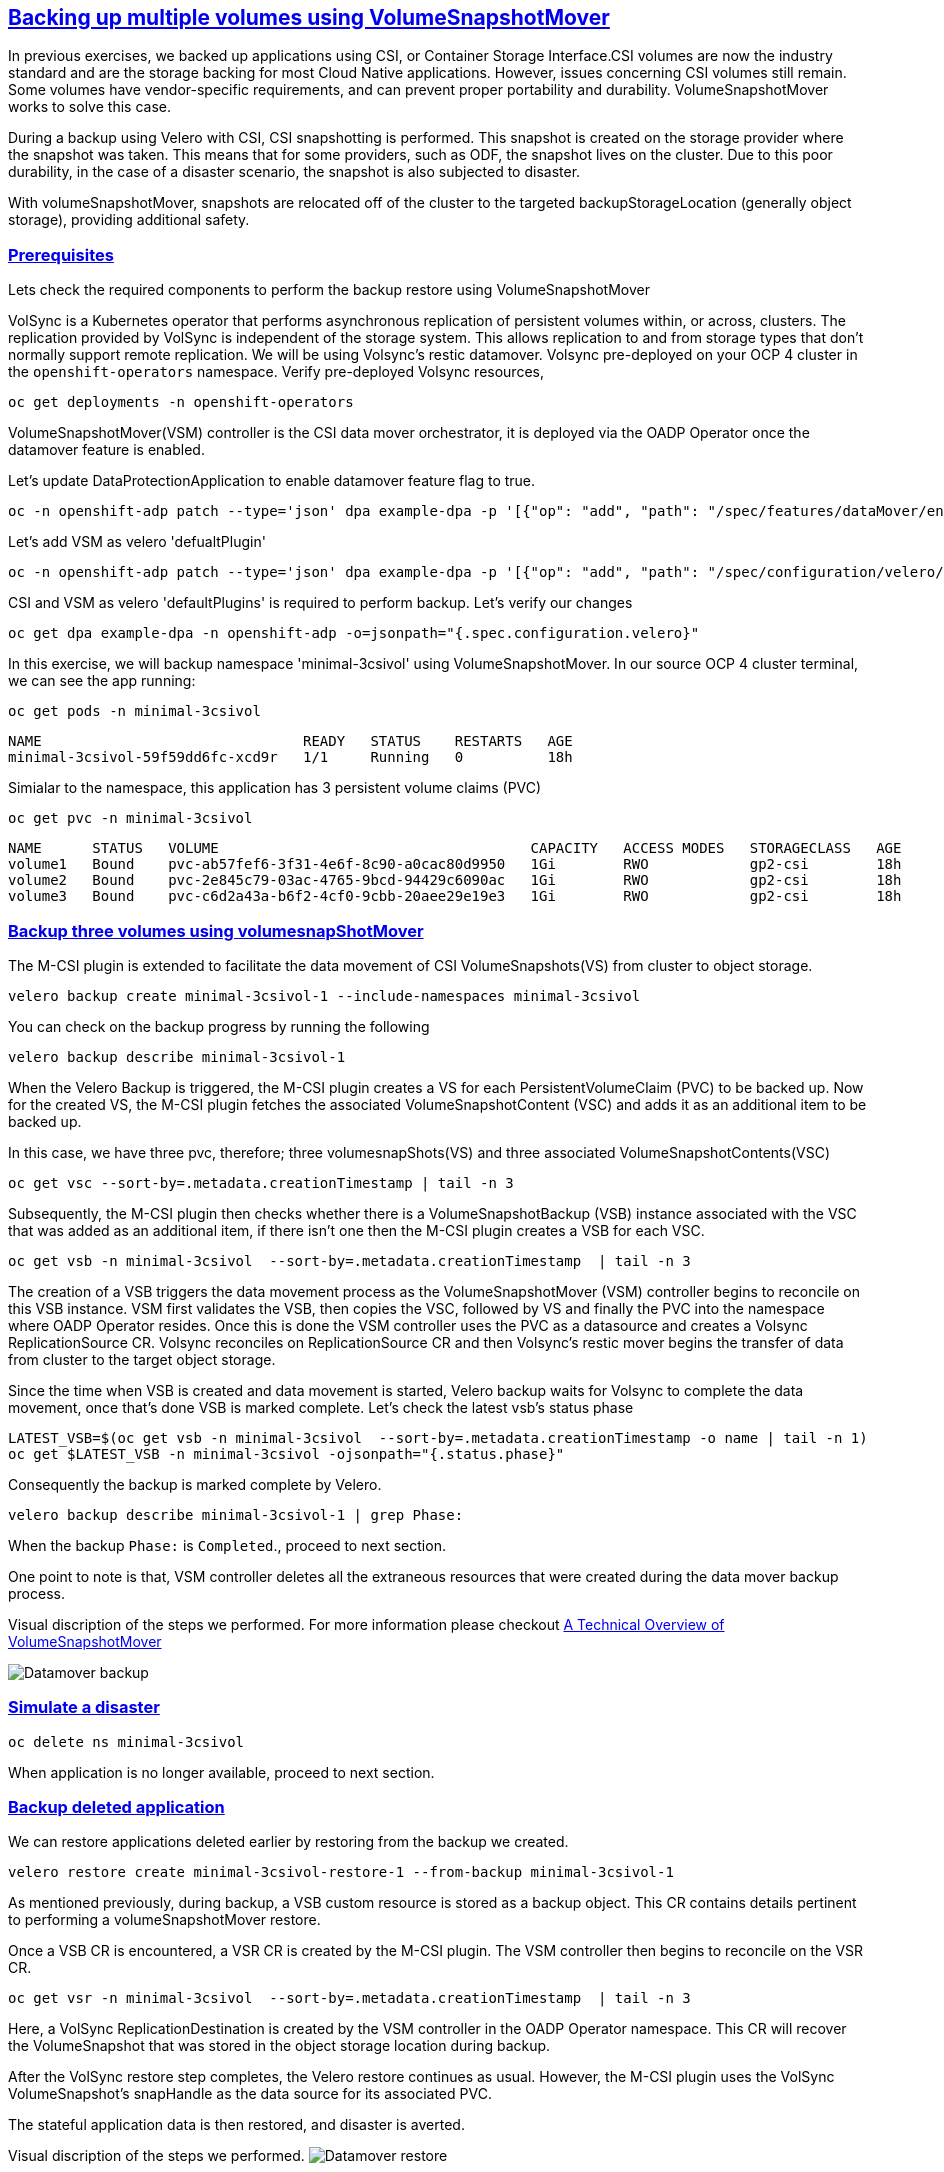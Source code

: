 :sectlinks:
:markup-in-source: verbatim,attributes,quotes
:OCP4_PASSWORD: %ocp4_password%
:CLUSTER_ADMIN_USER: %cluster_admin_user%
:CLUSTER_ADMIN_PASSWORD: %cluster_admin_password%
:APPS_URL: %apps_url%
:API_URL: %api_url%

== Backing up multiple volumes using VolumeSnapshotMover

In previous exercises, we backed up applications using CSI, or Container Storage Interface.CSI volumes are now the industry standard and are the storage backing for most Cloud Native applications. However, issues concerning CSI volumes still remain. Some volumes have vendor-specific requirements, and can prevent proper portability and durability. VolumeSnapshotMover works to solve this case. 

During a backup using Velero with CSI, CSI snapshotting is performed. This snapshot is created on the storage provider where the snapshot was taken. This means that for some providers, such as ODF, the snapshot lives on the cluster. Due to this poor durability, in the case of a disaster scenario, the snapshot is also subjected to disaster.

With volumeSnapshotMover, snapshots are relocated off of the cluster to the targeted backupStorageLocation (generally object storage), providing additional safety.

=== Prerequisites
Lets check the required components to perform the backup restore using VolumeSnapshotMover

VolSync is a Kubernetes operator that performs asynchronous replication of persistent volumes within, or across, clusters. The replication provided by VolSync is independent of the storage system. This allows replication to and from storage types that don’t normally support remote replication. We will be using Volsync’s restic datamover.
Volsync pre-deployed on your OCP 4 cluster in the `openshift-operators` namespace. Verify pre-deployed Volsync resources, 
[source,bash,role=execute]
----
oc get deployments -n openshift-operators
----

VolumeSnapshotMover(VSM) controller is the CSI data mover orchestrator, it is deployed via the OADP Operator once the datamover feature is enabled. 

Let's update DataProtectionApplication to enable datamover feature flag to true.
[source,bash,role=execute]
----
oc -n openshift-adp patch --type='json' dpa example-dpa -p '[{"op": "add", "path": "/spec/features/dataMover/enable", "value": true}]'
----

Let's add VSM as velero 'defualtPlugin'
[source,bash,role=execute]
----
oc -n openshift-adp patch --type='json' dpa example-dpa -p '[{"op": "add", "path": "/spec/configuration/velero/defaultPlugins/-", "value": 'vsm'}]'
----

CSI and VSM as velero 'defaultPlugins' is required to perform backup.
Let's verify our changes
[source,bash,role=execute]
----
oc get dpa example-dpa -n openshift-adp -o=jsonpath="{.spec.configuration.velero}"
----

In this exercise, we will backup namespace 'minimal-3csivol' using VolumeSnapshotMover. 
In our source OCP 4 cluster terminal, we can see the app running:
[source,bash,role=execute]
----
oc get pods -n minimal-3csivol
----
[source,subs="{markup-in-source}"]
--------------------------------------------------------------------------------
NAME                               READY   STATUS    RESTARTS   AGE
minimal-3csivol-59f59dd6fc-xcd9r   1/1     Running   0          18h
--------------------------------------------------------------------------------

Simialar to the namespace, this application has 3 persistent volume claims (PVC)
[source,bash,role=execute]
----
oc get pvc -n minimal-3csivol
----
[source,subs="{markup-in-source}"]
--------------------------------------------------------------------------------
NAME      STATUS   VOLUME                                     CAPACITY   ACCESS MODES   STORAGECLASS   AGE
volume1   Bound    pvc-ab57fef6-3f31-4e6f-8c90-a0cac80d9950   1Gi        RWO            gp2-csi        18h
volume2   Bound    pvc-2e845c79-03ac-4765-9bcd-94429c6090ac   1Gi        RWO            gp2-csi        18h
volume3   Bound    pvc-c6d2a43a-b6f2-4cf0-9cbb-20aee29e19e3   1Gi        RWO            gp2-csi        18h
--------------------------------------------------------------------------------

=== Backup three volumes using volumesnapShotMover 

The M-CSI plugin is extended to facilitate the data movement of CSI VolumeSnapshots(VS) from cluster to object storage.

[source,bash,role=execute]
----
velero backup create minimal-3csivol-1 --include-namespaces minimal-3csivol
----
You can check on the backup progress by running the following
[source,bash,role=execute]
----
velero backup describe minimal-3csivol-1
----

When the Velero Backup is triggered, the M-CSI plugin creates a VS for each PersistentVolumeClaim (PVC) to be backed up.
Now for the created VS, the M-CSI plugin fetches the associated VolumeSnapshotContent (VSC) and adds it as an additional item to be backed up.

In this case, we have three pvc, therefore; three volumesnapShots(VS) and three associated VolumeSnapshotContents(VSC)
[source,bash,role=execute]
----
oc get vsc --sort-by=.metadata.creationTimestamp | tail -n 3
----

Subsequently, the M-CSI plugin then checks whether there is a VolumeSnapshotBackup (VSB) instance associated with the VSC that was added as an additional item, if there isn't one then the M-CSI plugin creates a VSB for each VSC.
[source,bash,role=execute]
----
oc get vsb -n minimal-3csivol  --sort-by=.metadata.creationTimestamp  | tail -n 3
----

The creation of a VSB triggers the data movement process as the VolumeSnapshotMover (VSM) controller begins to reconcile on this VSB instance.
VSM first validates the VSB, then copies the VSC, followed by VS and finally the PVC into the namespace where OADP Operator resides. Once this is done the VSM controller uses the PVC as a datasource and creates a Volsync ReplicationSource CR.
Volsync reconciles on ReplicationSource CR and then Volsync’s restic mover begins the transfer of data from cluster to the target object storage.

Since the time when VSB is created and data movement is started, Velero backup waits for Volsync to complete the data movement, once that's done VSB is marked complete.
Let's check the latest vsb's status phase
[source,bash,role=execute]
----
LATEST_VSB=$(oc get vsb -n minimal-3csivol  --sort-by=.metadata.creationTimestamp -o name | tail -n 1)
oc get $LATEST_VSB -n minimal-3csivol -ojsonpath="{.status.phase}"
----

Consequently the backup is marked complete by Velero.
[source,bash,role=execute]
----
velero backup describe minimal-3csivol-1 | grep Phase:
----

When the backup `Phase:` is `Completed`., proceed to next section.

One point to note is that, VSM controller deletes all the extraneous resources that were created during the data mover backup process.

Visual discription of the steps we performed. For more information please checkout https://cloud.redhat.com/blog/a-technical-overview-of-volumesnapshotmover[A Technical Overview of VolumeSnapshotMover]

image:../screenshots/lab5/datamoverBackup.png[Datamover backup]

=== Simulate a disaster
[source,bash,role=execute]
----
oc delete ns minimal-3csivol
----
When application is no longer available, proceed to next section.

=== Backup deleted application

We can restore applications deleted earlier by restoring from the backup we created.
[source,bash,role=execute]
----
velero restore create minimal-3csivol-restore-1 --from-backup minimal-3csivol-1
----

As mentioned previously, during backup, a VSB custom resource is stored as a backup object. This CR contains details pertinent to performing a volumeSnapshotMover restore.

Once a VSB CR is encountered, a VSR CR is created by the M-CSI plugin. The VSM controller then begins to reconcile on the VSR CR.
[source,bash,role=execute]
----
oc get vsr -n minimal-3csivol  --sort-by=.metadata.creationTimestamp  | tail -n 3
----

Here, a VolSync ReplicationDestination is created by the VSM controller in the OADP Operator namespace. This CR will recover the VolumeSnapshot that was stored in the object storage location during backup.

After the VolSync restore step completes, the Velero restore continues as usual. However, the M-CSI plugin uses the VolSync VolumeSnapshot's snapHandle as the data source for its associated PVC. 

The stateful application data is then restored, and disaster is averted.

Visual discription of the steps we performed. 
image:../screenshots/lab5/datamoverRestore.png[Datamover restore]